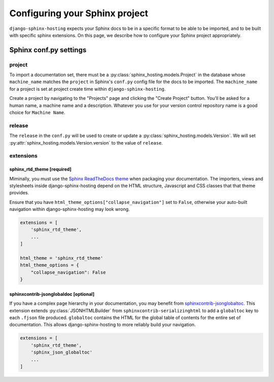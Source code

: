 *******************************
Configuring your Sphinx project
*******************************

``django-sphinx-hosting`` expects your Sphinx docs to be in a specific format to
be able to be imported, and to be built with specific sphinx extensions.  On
this page, we describe how to configure your Sphinx project appropriately.

Sphinx conf.py settings
=======================

project
-------

To import a documentation set, there must be a
:py:class:`sphinx_hosting.models.Project` in the database whose ``machine_name``
matches the ``project`` in Sphinx's ``conf.py`` config file for the docs to be
imported.  The ``machine_name`` for a project is set at project create time within
``django-sphinx-hosting``.

Create a project by navigating to the "Projects" page and clicking the "Create
Project" button.  You'll be asked for a human name, a machine name and a
description.  Whatever you use for your version control repository name is a
good choice for ``Machine Name``.

release
-------

The ``release`` in the ``conf.py`` will be used to create or update a
:py:class:`sphinx_hosting.models.Version`.  We will set
:py:attr:`sphinx_hosting.models.Version.version` to the value of ``release``.


extensions
----------

sphinx_rtd_theme [required]
^^^^^^^^^^^^^^^^^^^^^^^^^^^

Miminally, you must use the `Sphinx ReadTheDocs theme
<https://github.com/readthedocs/sphinx_rtd_theme>`_ when packaging your
documentation.  The importers, views and stylesheets inside
django-sphinx-hosting depend on the HTML structure, Javascript and CSS classes
that that theme provides.

Ensure that you have ``html_theme_options["collapse_navigation"]`` set to
``False``, otherwise your auto-built navigation within django-sphinx-hosting
may look wrong.

.. code-block:: python

    extensions = [
        'sphinx_rtd_theme',
        ...
    ]

    html_theme = 'sphinx_rtd_theme'
    html_theme_options = {
        "collapse_navigation": False
    }

sphinxcontrib-jsonglobaldoc [optional]
^^^^^^^^^^^^^^^^^^^^^^^^^^^^^^^^^^^^^^

If you have a complex page hierarchy in your documentation, you may benefit from
`sphinxcontrib-jsonglobaltoc
<https://github.com/caltechads/sphinxcontrib-jsonglobaltoc>`_.   This extension
extends :py:class:`JSONHTMLBuilder` from ``sphinxcontrib-serializinghtml`` to
add a ``globaltoc`` key to each ``.fjson`` file produced.  ``globaltoc``
contains the HTML for the global table of contents for the entire set of
documentation.  This allows django-sphinx-hosting to more reliably build your
navigation.

.. code-block:: python

    extensions = [
        'sphinx_rtd_theme',
        'sphinx_json_globaltoc'
        ...
    ]
